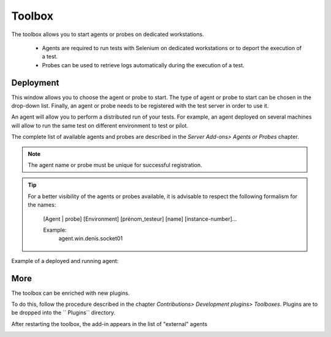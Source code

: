Toolbox
==============

The toolbox allows you to start agents or probes on dedicated workstations.

  - Agents are required to run tests with Selenium on dedicated workstations or to deport the execution of a test.
  - Probes can be used to retrieve logs automatically during the execution of a test.

.. image :: /_static/images/toolbox/toolbox.png
   
Deployment
-----------

This window allows you to choose the agent or probe to start. The type of agent or probe to start can be chosen
in the drop-down list. Finally, an agent or probe needs to be registered with the test server in order to use it.

An agent will allow you to perform a distributed run of your tests.
For example, an agent deployed on several machines will allow to run the same test on different environment to test or pilot.

The complete list of available agents and probes are described in the `Server Add-ons> Agents or Probes` chapter.

.. note :: The agent name or probe must be unique for successful registration.

.. tip ::
   For a better visibility of the agents or probes available, it is advisable to respect the following formalism
   for the names:
     [Agent | probe] [Environment] [prénom_testeur] [name] [instance-number]...
    
     Example:
         agent.win.denis.socket01

Example of a deployed and running agent:

.. image :: /_static/images/toolbox/agent_deployed.png

More
-----------

The toolbox can be enriched with new plugins.

To do this, follow the procedure described in the chapter `Contributions> Development plugins> Toolboxes`.
Plugins are to be dropped into the `` Plugins`` directory.

.. image :: /_static/images/toolbox/toolbox_plugins_install.png

After restarting the toolbox, the add-in appears in the list of "external" agents

.. image :: /_static/images/toolbox/toolbox_plugins.png